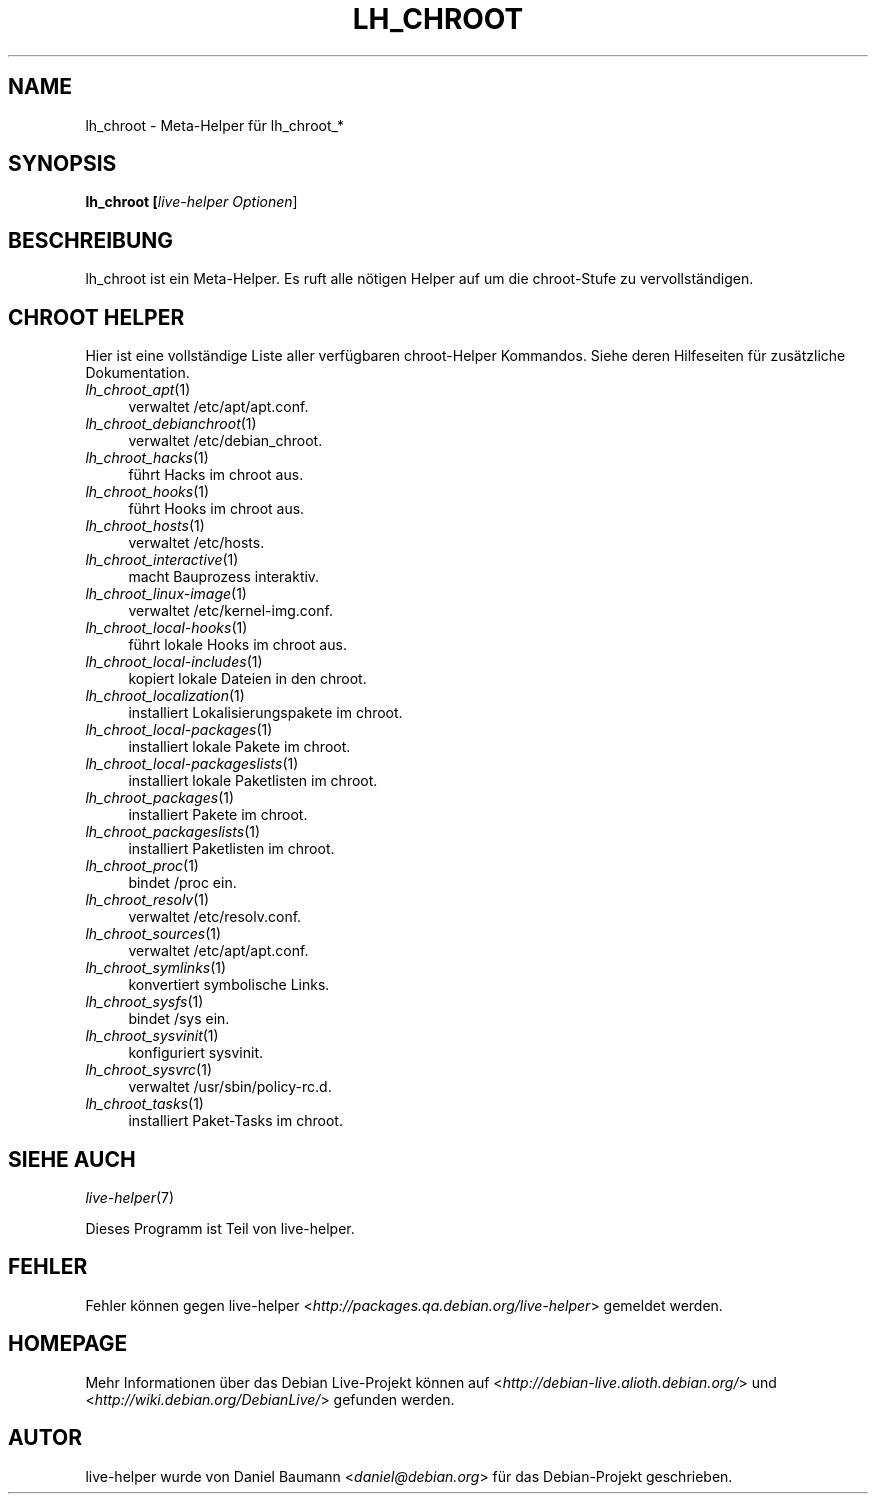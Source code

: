 .TH LH_CHROOT 1 "19.11.2007" "1.0~a37" "live\-helper"

.SH NAME
lh_chroot \- Meta\-Helper f\[:u]r lh_chroot_*

.SH SYNOPSIS
.B lh_chroot [\fIlive\-helper\ Optionen\fR\|]

.SH BESCHREIBUNG
lh_chroot ist ein Meta\-Helper. Es ruft alle n\[:o]tigen Helper auf um die chroot\-Stufe zu vervollst\[:a]ndigen.

.SH CHROOT HELPER
Hier ist eine vollst\[:a]ndige Liste aller verf\[:u]gbaren chroot\-Helper Kommandos. Siehe deren Hilfeseiten f\[:u]r zus\[:a]tzliche Dokumentation.
.IP "\fIlh_chroot_apt\fR(1)" 4
verwaltet /etc/apt/apt.conf.
.IP "\fIlh_chroot_debianchroot\fR(1)" 4
verwaltet /etc/debian_chroot.
.IP "\fIlh_chroot_hacks\fR(1)" 4
f\[:u]hrt Hacks im chroot aus.
.IP "\fIlh_chroot_hooks\fR(1)" 4
f\[:u]hrt Hooks im chroot aus.
.IP "\fIlh_chroot_hosts\fR(1)" 4
verwaltet /etc/hosts.
.IP "\fIlh_chroot_interactive\fR(1)" 4
macht Bauprozess interaktiv.
.IP "\fIlh_chroot_linux-image\fR(1)" 4
verwaltet /etc/kernel\-img.conf.
.IP "\fIlh_chroot_local-hooks\fR(1)" 4
f\[:u]hrt lokale Hooks im chroot aus.
.IP "\fIlh_chroot_local-includes\fR(1)" 4
kopiert lokale Dateien in den chroot.
.IP "\fIlh_chroot_localization\fR(1)" 4
installiert Lokalisierungspakete im chroot.
.IP "\fIlh_chroot_local-packages\fR(1)" 4
installiert lokale Pakete im chroot.
.IP "\fIlh_chroot_local-packageslists\fR(1)" 4
installiert lokale Paketlisten im chroot.
.IP "\fIlh_chroot_packages\fR(1)" 4
installiert Pakete im chroot.
.IP "\fIlh_chroot_packageslists\fR(1)" 4
installiert Paketlisten im chroot.
.IP "\fIlh_chroot_proc\fR(1)" 4
bindet /proc ein.
.IP "\fIlh_chroot_resolv\fR(1)" 4
verwaltet /etc/resolv.conf.
.IP "\fIlh_chroot_sources\fR(1)" 4
verwaltet /etc/apt/apt.conf.
.IP "\fIlh_chroot_symlinks\fR(1)" 4
konvertiert symbolische Links.
.IP "\fIlh_chroot_sysfs\fR(1)" 4
bindet /sys ein.
.IP "\fIlh_chroot_sysvinit\fR(1)" 4
konfiguriert sysvinit.
.IP "\fIlh_chroot_sysvrc\fR(1)" 4
verwaltet /usr/sbin/policy\-rc.d.
.IP "\fIlh_chroot_tasks\fR(1)" 4
installiert Paket-Tasks im chroot.

.SH SIEHE AUCH
\fIlive\-helper\fR(7)
.PP
Dieses Programm ist Teil von live\-helper.

.SH FEHLER
Fehler k\[:o]nnen gegen live\-helper <\fIhttp://packages.qa.debian.org/live\-helper\fR> gemeldet werden.

.SH HOMEPAGE
Mehr Informationen \[:u]ber das Debian Live\-Projekt k\[:o]nnen auf <\fIhttp://debian\-live.alioth.debian.org/\fR> und <\fIhttp://wiki.debian.org/DebianLive/\fR> gefunden werden.

.SH AUTOR
live\-helper wurde von Daniel Baumann <\fIdaniel@debian.org\fR> f\[:u]r das Debian\-Projekt geschrieben.
